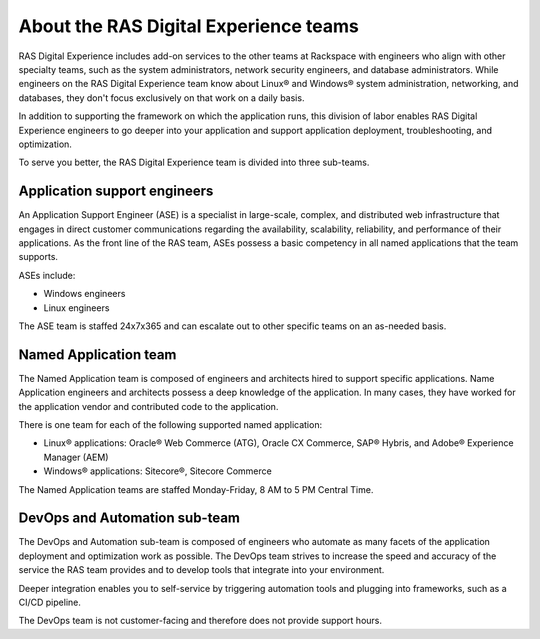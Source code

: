 .. _about_teams:

======================================
About the RAS Digital Experience teams
======================================

RAS Digital Experience includes add-on services to the other teams at
Rackspace with engineers who align with other specialty teams,
such as the system administrators, network security engineers, and
database administrators. While engineers on the RAS Digital Experience team
know about Linux® and Windows® system administration, networking, and
databases, they don't focus exclusively on that work on a daily basis.

In addition to supporting the framework on which the application runs, this
division of labor enables RAS Digital Experience engineers to go deeper
into your application and support application deployment, troubleshooting,
and optimization.

To serve you better, the RAS Digital Experience team is divided into three
sub-teams.


Application support engineers
-----------------------------

An Application Support Engineer (ASE) is a specialist in large-scale, complex,
and distributed web infrastructure that engages in direct customer
communications regarding the availability, scalability, reliability, and
performance of their applications. As the front line of the RAS team, ASEs
possess a basic competency in all named applications that the team supports.

ASEs include:

* Windows engineers
* Linux engineers

The ASE team is staffed 24x7x365 and can escalate out to other specific
teams on an as-needed basis.


Named Application team
----------------------

The Named Application team is composed of engineers and architects hired
to support specific applications. Name Application engineers and architects
possess a deep knowledge of the application. In many cases, they have worked
for the application vendor and contributed code to the application.

There is one team for each of the following supported named application:

* Linux® applications: Oracle® Web Commerce (ATG), Oracle CX Commerce, SAP®
  Hybris, and Adobe® Experience Manager (AEM)
* Windows® applications: Sitecore®, Sitecore Commerce

The Named Application teams are staffed Monday-Friday, 8 AM to 5 PM Central
Time.


DevOps and Automation sub-team
------------------------------

The DevOps and Automation sub-team is composed of engineers who automate as
many facets of the application deployment and optimization work as possible.
The DevOps team strives to increase the speed and accuracy of the service the
RAS team provides and to develop tools that integrate into your environment.

Deeper integration enables you to self-service by triggering automation tools
and plugging into frameworks, such as a CI/CD pipeline.

The DevOps team is not customer-facing and therefore does not provide
support hours.

